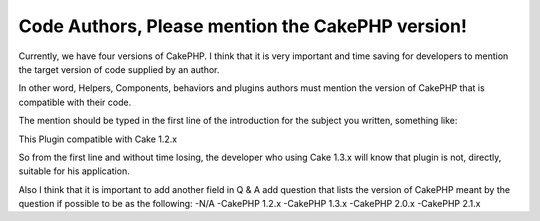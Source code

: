 Code Authors, Please mention the CakePHP version!
=================================================

Currently, we have four versions of CakePHP. I think that it is very
important and time saving for developers to mention the target version
of code supplied by an author.

In other word, Helpers, Components, behaviors and plugins authors must
mention the version of CakePHP that is compatible with their code.

The mention should be typed in the first line of the introduction for
the subject you written, something like:

This Plugin compatible with Cake 1.2.x

So from the first line and without time losing, the developer who
using Cake 1.3.x will know that plugin is not, directly, suitable for
his application.

Also I think that it is important to add another field in Q & A add
question that lists the version of CakePHP meant by the question if
possible to be as the following: -N/A -CakePHP 1.2.x -CakePHP 1.3.x
-CakePHP 2.0.x -CakePHP 2.1.x



.. author:: saidbakr
.. categories:: articles, general_interest
.. tags:: CakePHP,code,versions,General Interest

